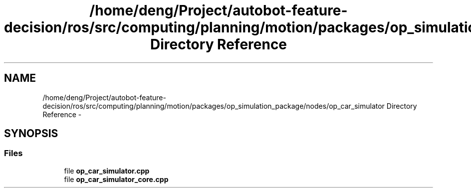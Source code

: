 .TH "/home/deng/Project/autobot-feature-decision/ros/src/computing/planning/motion/packages/op_simulation_package/nodes/op_car_simulator Directory Reference" 3 "Fri May 22 2020" "Autoware_Doxygen" \" -*- nroff -*-
.ad l
.nh
.SH NAME
/home/deng/Project/autobot-feature-decision/ros/src/computing/planning/motion/packages/op_simulation_package/nodes/op_car_simulator Directory Reference \- 
.SH SYNOPSIS
.br
.PP
.SS "Files"

.in +1c
.ti -1c
.RI "file \fBop_car_simulator\&.cpp\fP"
.br
.ti -1c
.RI "file \fBop_car_simulator_core\&.cpp\fP"
.br
.in -1c
